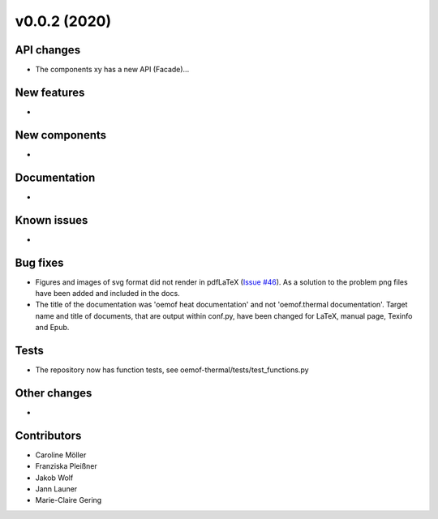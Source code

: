 v0.0.2 (2020)
=============

API changes
-----------

* The components xy has a new API (Facade)...

New features
------------

* 

New components
--------------

* 

Documentation
-------------

* 

Known issues
------------

* 

Bug fixes
---------

* Figures and images of svg format did not render in pdfLaTeX (`Issue #46 <https://github.com/oemof/oemof-thermal/issues/46>`_). As a solution to the problem png files have been added and included in the docs.
* The title of the documentation was 'oemof heat documentation' and not 'oemof.thermal documentation'. Target name and title of documents, that are output within conf.py, have been changed for LaTeX, manual page, Texinfo and Epub.

Tests
-----

* The repository now has function tests, see oemof-thermal/tests/test_functions.py

Other changes
-------------

* 

Contributors
------------

* Caroline Möller
* Franziska Pleißner
* Jakob Wolf
* Jann Launer
* Marie-Claire Gering

